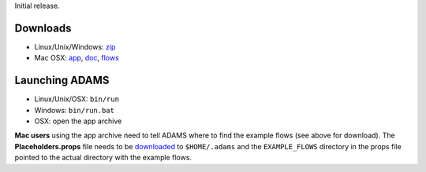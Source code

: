 .. title: 0.4.0
.. slug: 0-4-0
.. date: 2012-09-28 16:40:14 UTC+13:00
.. tags: 
.. category: 
.. link: 
.. description: 
.. type: text

Initial release.

Downloads
=========

* Linux/Unix/Windows: `zip <bin_>`__
* Mac OSX: `app <app_>`__, `doc <doc_>`__, `flows <flows_>`__

.. _bin: https://adams.cms.waikato.ac.nz/releases/adams/adams-all-0.4.0-bin.zip
.. _app: https://adams.cms.waikato.ac.nz/releases/adams/adams-all-0.4.0-app.zip
.. _doc: https://adams.cms.waikato.ac.nz/releases/adams/adams-all-0.4.0-doc.zip
.. _flows: https://adams.cms.waikato.ac.nz/releases/adams/adams-all-0.4.0-flows.jar

Launching ADAMS
===============

* Linux/Unix/OSX: ``bin/run``
* Windows: ``bin/run.bat``
* OSX: open the app archive

**Mac users** using the app archive need to tell ADAMS where to find the
example flows (see above for download). The **Placeholders.props** file needs to be
`downloaded <https://adams.cms.waikato.ac.nz/resources/Placeholders.props>`_ to
``$HOME/.adams`` and the ``EXAMPLE_FLOWS`` directory in the props file
pointed to the actual directory with the example flows.


